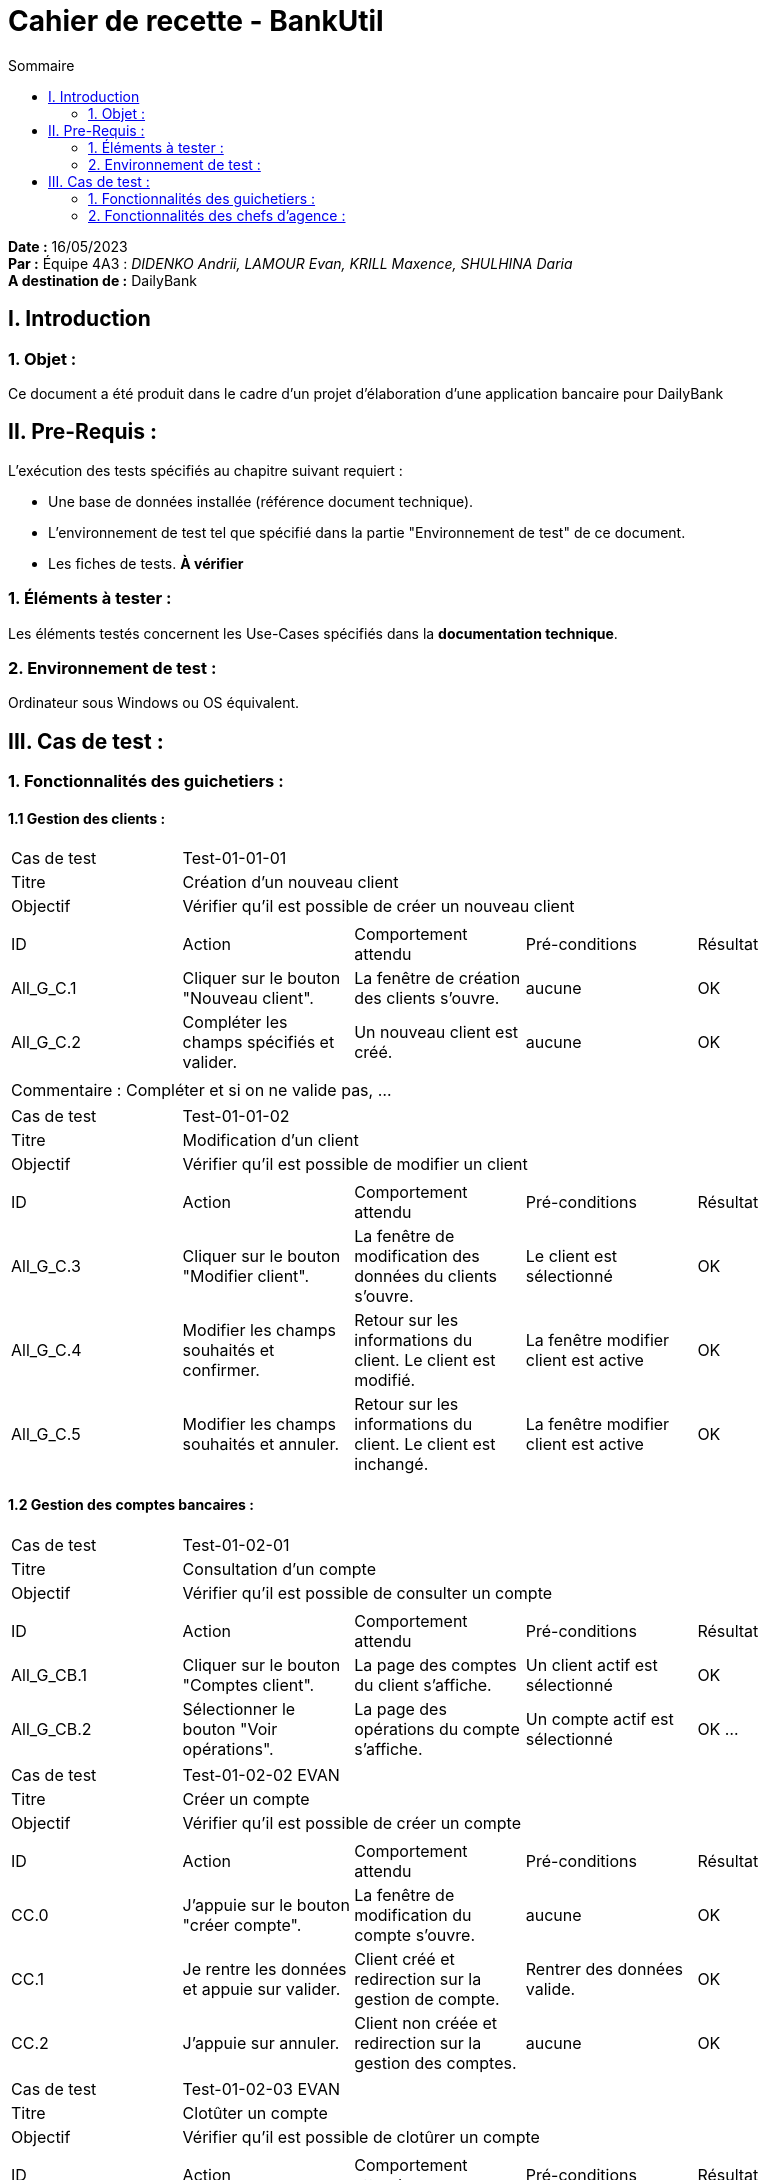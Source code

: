 = Cahier de recette - BankUtil
:toc-title: Sommaire
:toc: auto

*Date :* 16/05/2023 +
*Par :* Équipe 4A3 : _DIDENKO Andrii, LAMOUR Evan, KRILL Maxence, SHULHINA Daria_ +
*A destination de :* DailyBank

== I. Introduction

=== 1. Objet :

Ce document a été produit dans le cadre d'un projet d'élaboration d'une application bancaire pour DailyBank

== II. Pre-Requis :

L'exécution des tests spécifiés au chapitre suivant requiert :

* Une base de données installée (référence document technique).
* L'environnement de test tel que spécifié dans la partie "Environnement de test" de ce document.
* Les fiches de tests. *À vérifier*

=== 1. Éléments à tester :

Les éléments testés concernent les Use-Cases spécifiés dans la *documentation technique*.


=== 2. Environnement de test :

Ordinateur sous Windows ou OS équivalent.

== III. Cas de test :

=== 1. Fonctionnalités des guichetiers :

==== 1.1 Gestion des clients :

|====

>|Cas de test 4+|Test-01-01-01
>|Titre 4+|Création d'un nouveau client
>|Objectif 4+| Vérifier qu'il est possible de créer un nouveau client

5+|
^|ID ^|Action ^|Comportement attendu ^|Pré-conditions ^|Résultat
^|All_G_C.1 ^|Cliquer sur le bouton "Nouveau client". ^|La fenêtre de création des clients s'ouvre. ^| aucune ^|OK
^|All_G_C.2 ^|Compléter les champs spécifiés et valider. ^|Un nouveau client est créé. ^|aucune ^|OK

5+|

5+|Commentaire :
Compléter et si on ne valide pas, ...


|====

|====

>|Cas de test 4+|Test-01-01-02
>|Titre 4+|Modification d'un client
>|Objectif 4+| Vérifier qu'il est possible de modifier un client

5+|

^|ID ^|Action ^|Comportement attendu ^|Pré-conditions ^|Résultat
^|All_G_C.3 ^|Cliquer sur le bouton "Modifier client". ^|La fenêtre de modification des données du clients s'ouvre. ^|Le client est sélectionné ^|OK
^|All_G_C.4 ^|Modifier les champs souhaités et confirmer. ^|Retour sur les informations du client. Le client est modifié. ^|La fenêtre modifier client est active ^|OK
^|All_G_C.5 ^|Modifier les champs souhaités et annuler. ^|Retour sur les informations du client. Le client est inchangé. ^|La fenêtre modifier client est active ^|OK

|====

==== 1.2 Gestion des comptes bancaires :

|====

>|Cas de test 4+|Test-01-02-01
>|Titre 4+|Consultation d'un compte
>|Objectif 4+| Vérifier qu'il est possible de consulter un compte

5+|

^|ID ^|Action ^|Comportement attendu ^|Pré-conditions ^|Résultat
^|All_G_CB.1 ^|Cliquer sur le bouton "Comptes client". ^|La page des comptes du client s’affiche. ^|Un client actif est sélectionné ^|OK
^|All_G_CB.2 ^|Sélectionner le bouton "Voir opérations". ^|La page des opérations du compte s’affiche. ^|Un compte actif est sélectionné ^|OK
...

|====

|====

>|Cas de test 4+|Test-01-02-02 EVAN
>|Titre 4+|Créer un compte
>|Objectif 4+| Vérifier qu'il est possible de créer un compte

5+|

^|ID ^|Action ^|Comportement attendu ^|Pré-conditions ^|Résultat
^|CC.0 ^|J’appuie sur le bouton "créer compte". ^|La fenêtre de modification du compte s’ouvre. ^|aucune ^|OK
^|CC.1 ^|Je rentre les données et appuie sur valider. ^|Client créé et redirection sur la gestion de compte. ^|Rentrer des données valide. ^|OK
^|CC.2 ^|J’appuie sur annuler. ^|Client non créée et redirection sur la gestion des comptes. ^|aucune ^|OK


|====

|====

>|Cas de test 4+|Test-01-02-03 EVAN
>|Titre 4+|Clotûter un compte
>|Objectif 4+| Vérifier qu'il est possible de clotûrer un compte

5+|

^|ID ^|Action ^|Comportement attendu ^|Pré-conditions ^|Résultat
^|CLC.0 ^|je clique sur cloturé compte. ^|Pop-up validation + Le compte est cloturé ^|Un compte actif est sélectionné + Solde = 0 ^|OK

5+|

5+|Commentaire : Si le soldes n'est pas égal à 0 alors un message d'alerte vous indiqueras que vous ne pouvez pas clotûter le compte|

|====

==== 1.3 Gestion des opérations :

|====

>|Cas de test 4+|Test-01-03-01 EVAN
>|Titre 4+|Gestion des opération
>|Objectif 4+| Vérifier qu'il est possible d'accéder à la gestion des opération

5+|

^|ID ^|Action ^|Comportement attendu ^|Pré-conditions ^|Résultat
^|GO.0 ^|J’appuie sur "Voir Opération". ^|La fenêtre de gestion des opérations s’ouvre. ^|Sélectionner un compte ^|OK

|====

|====

>|Cas de test 4+|Test-01-03-02 EVAN
>|Titre 4+|Débiter un compte
>|Objectif 4+| Vérifier qu'il est possible de débiter un compte

5+|

^|ID ^|Action ^|Comportement attendu ^|Pré-conditions ^|Résultat
^|All_G_COP.1 ^|Cliquer sur le bouton "Enregistrer Débit". ^|La page des débit du compte s’affiche. ^| Un compte actif est sélectionné ^|OK
^|All_G_COP.2  ^|Rentrer un montant 50 dans le champ "Montant". ^|Le nouveau solde est +50euros. On a créé une nouvelle opération dans la liste des opérations avec le bon montant et la bonne date ^| Le compte sélectionné a un solde de +100 euros
 ^|OK
^|All_G_COP.3  ^|Rentrer un montant 150 dans le champ "Montant". ^|Le nouveau solde est -50 euros. On a créé une nouvelle opération dans la liste des opérations avec le bon montant et la bonne date ^| Le compte sélectionné a un solde de +100 euros, le découvert
autorisé est de -100 euros.
 ^|OK
^|All_G_COP.4  ^|Rentrer un montant 250 dans le champ "Montant". ^|Blocage ! + pop-up ^| Le compte sélectionné a un solde de +100 euros, le découvert
autorisé est de -100 euros.
 ^|OK

|====

|====

>|Cas de test 4+|Test-01-03-03 EVAN
>|Titre 4+|Créditer un compte
>|Objectif 4+| Vérifier qu'il est possible de créditer un compte

5+|

^|ID ^|Action ^|Comportement attendu ^|Pré-conditions ^|Résultat
^|GO_C.0 ^|Je clique sur "Enregistrer Crédit" . ^|La fenêtre d’opération crédit s’ouvre. ^|Le compte sélectionné est actif. ^|OK
^|GO_C.1 ^|Je rentre un montant de 100 ^|le nouveau solde est de +50 par rapport à avant. ^|Aucune ^|OK
^|GO_C.2 ^|J’appuie sur annuler. ^|L’opération est annulé, retour sur la fenêtre de gestion d’opération. ^|aucune ^|OK

|====

|====

>|Cas de test 4+|Test-01-03-04 EVAN
>|Titre 4+|Virement compte à compte
>|Objectif 4+| Vérifier qu'il est possible de faire un virement

5+|

^|ID ^|Action ^|Comportement attendu ^|Pré-conditions ^|Résultat
^|GO_V.0 ^|Je clique sur "Enregistrez Virement" . ^|La fenêtre d’opération virement s’ouvre. ^|Le compte sélectionné est actif. ^|OK
^|GO_V.1 ^|Je rentre un numéro de compte valide et un montant valide ^|le transfert est effectué et est affiché sur les 2 compte, la fenêtre la fenêtre de gestion d’opération s’ouvre.  ^|aucune ^|OK

5+|

5+|Commentaire : Veuillez rentrez un numéro de compte existant ainsi qu'un montant positif.|

|====

==== 1.4 Gestion des Prélèvements :

|====

>|Cas de test 4+|Test-01-03-01 EVAN
>|Titre 4+|Gestion prélevement
>|Objectif 4+| Vérifier qu'il est possible d'acceder à la gestion des prélèvements

5+|

^|ID ^|Action ^|Comportement attendu ^|Pré-conditions ^|Résultat
^|GP.0 ^|Cliquer sur "gestion" puis "Prélèvement". ^|Ouverture page gestion des prélèvements ^|être connecté en tant que guichetier ou chef d’agence ^|OK

5+|

5+|Commentaire : Aucun.  |

|====

|====

>|Cas de test 4+|Test-01-03-02 EVAN
>|Titre 4+|Créer un prélèvement
>|Objectif 4+| Vérifier qu'il est possible de créer un prélèvement

5+|

^|ID ^|Action ^|Comportement attendu ^|Pré-conditions ^|Résultat
^|CP.0 ^|cliquer sur "nouveau Prélèvement". ^|Ouverture page de création de prélèvement ^|aucune ^|OK
^|CP.1 ^|Remplir tout les champs puis valider. ^|Ajout du prélèvement et retour sur la page de gestion des prélèvements  ^|Champs tous valide ^|OK
^|CP.2 ^|Cliquer sur "annuler" . ^|Annulation de la création du prelevement + retour sur la page de gestion des prélèvement.  ^|aucune ^|OK

5+|

5+|Commentaire : Veuillez rentrer un numéro de compte existant, la date est le numéro du jour entre (1 et 28).  |

|====

=== 2. Fonctionnalités des chefs d'agence :

Les chefs d'agence ont accès aux mêmes fonctionnalités que les guichetiers, ainsi que d'autres qui leur sont réservées.

==== 2.1 Gestion des clients :

|====

>|Cas de test 4+|Test-02-01-01
>|Titre 4+|Rendre inactif un client
>|Objectif 4+| Vérifier qu'il est possible de rendre un client inactif

5+|

^|ID ^|Action ^|Comportement attendu ^|Pré-conditions ^|Résultat
^|C_G_C.1    ^|Sélectionner le bouton "Inactif" et confirmer. ^|...  ^|Un client actif est sélectionné ... ^| ...

5+|

5+|Commentaire : REVOIR AVEC *clôturés*.|

|====

==== 2.2 Simulation Emprunt, Assurance:

|====

>|Cas de test 4+|Test-02-02-01 EVAN
>|Titre 4+|Simuler un emprunt
>|Objectif 4+| Vérifier qu'il est possible de simuler un emprunt

5+|

^|ID ^|Action ^|Comportement attendu ^|Pré-conditions ^|Résultat
^|SE.0 ^|Cliquer sur Simulation puis emprunt. ^|Ouverture de la page de configuration d’emprunt.  ^|être connecté en tant que chef d’agence ^| OK
^|SE.1 ^|Sélectionner mois et rentrez les chiffres dans les cases puis validez ^|Ouverture d’un tableau d’amortissement d’emprunt en mois. ^|aucune ^| OK
^|SE.2 ^|Sélectionner année et rentrez les chiffres dans les cases puis validez ^|Ouverture d’un tableau d’amortissement d’emprunt en année. ^|aucune ^| OK
^|SE.3 ^|Cliquer sur annuler ^|Retour à la page d’accueil. ^|aucune ^| OK

5+|

5+|Commentaire : Le taux est annuel veuillez rentrez que des chiffres et pour le montant des decimaux sont acceptés.|

|====

|====

>|Cas de test 4+|Test-02-02-01 EVAN
>|Titre 4+|Simuler une Assurance
>|Objectif 4+| Vérifier qu'il est possible de simuler une assurance

5+|

^|ID ^|Action ^|Comportement attendu ^|Pré-conditions ^|Résultat
^|SA.0 ^|Cliquer sur le bouton assurance ^|affichage d’une zone de texte  ^|Aucune ^| OK
^|SA.1 ^|Recliquer sur le bouton assurance ^|Suppression de la zone de texte ^|avoir appuyé une fois sur ce bouton ^| OK
^|SA.2 ^|Rentrez un chiffre et validez ^|Ouverture d’un tableau d’amortissement d’emprunt + prix assurance ^|avoir appuyé sur le bouton ^| OK

5+|

5+|Commentaire : Le taux d'assurance est annuel|

|====
